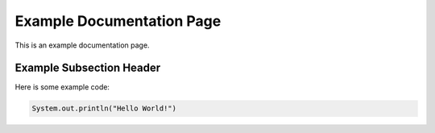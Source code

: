 Example Documentation Page
==========================

This is an example documentation page.

Example Subsection Header
-------------------------

Here is some example code:

.. code-block:: java

   System.out.println("Hello World!")
